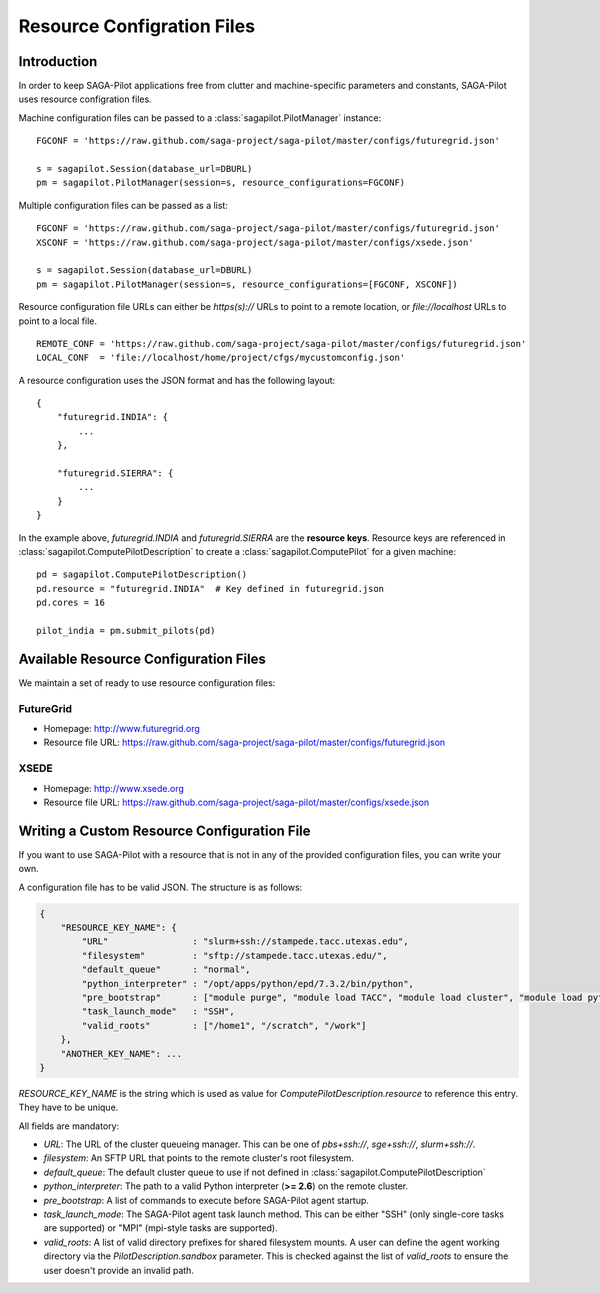
.. _chapter_machconf:

***************************
Resource Configration Files
***************************

Introduction
============

In order to keep SAGA-Pilot applications free from clutter and 
machine-specific parameters and constants, SAGA-Pilot uses 
resource configration files.

Machine configuration files can be passed to a :class:`sagapilot.PilotManager` 
instance::

    FGCONF = 'https://raw.github.com/saga-project/saga-pilot/master/configs/futuregrid.json'
    
    s = sagapilot.Session(database_url=DBURL)
    pm = sagapilot.PilotManager(session=s, resource_configurations=FGCONF)

Multiple configuration files can be passed as a list::

    FGCONF = 'https://raw.github.com/saga-project/saga-pilot/master/configs/futuregrid.json'
    XSCONF = 'https://raw.github.com/saga-project/saga-pilot/master/configs/xsede.json'

    s = sagapilot.Session(database_url=DBURL)
    pm = sagapilot.PilotManager(session=s, resource_configurations=[FGCONF, XSCONF])

Resource configuration file URLs can either be `https(s)://` URLs to point to 
a remote location, or `file://localhost` URLs to point to a local file. ::

    REMOTE_CONF = 'https://raw.github.com/saga-project/saga-pilot/master/configs/futuregrid.json'
    LOCAL_CONF  = 'file://localhost/home/project/cfgs/mycustomconfig.json'

A resource configuration uses the JSON format and has the following layout::

    {
        "futuregrid.INDIA": {
            ...
        },

        "futuregrid.SIERRA": {
            ...
        }
    }

In the example above, `futuregrid.INDIA` and `futuregrid.SIERRA` are the
**resource keys**. Resource keys are referenced in
:class:`sagapilot.ComputePilotDescription` to create a
:class:`sagapilot.ComputePilot` for a given machine::

    pd = sagapilot.ComputePilotDescription()
    pd.resource = "futuregrid.INDIA"  # Key defined in futuregrid.json
    pd.cores = 16

    pilot_india = pm.submit_pilots(pd)


Available Resource Configuration Files
======================================

We maintain a set of ready to use resource configuration files:

FutureGrid
----------

* Homepage: `http://www.futuregrid.org <http://www.futuregrid.org>`_
* Resource file URL: `https://raw.github.com/saga-project/saga-pilot/master/configs/futuregrid.json <https://raw.github.com/saga-project/saga-pilot/master/configs/futuregrid.json>`_

XSEDE
-----

* Homepage: `http://www.xsede.org <http://www.xsede.org>`_
* Resource file URL: `https://raw.github.com/saga-project/saga-pilot/master/configs/xsede.json <https://raw.github.com/saga-project/saga-pilot/master/configs/xsede.json>`_

Writing a Custom Resource Configuration File
============================================

If you want to use SAGA-Pilot with a resource that is not in any of the provided 
configuration files, you can write your own.

A configuration file has to be valid JSON. The structure is as follows:

.. code-block:: python

    {
        "RESOURCE_KEY_NAME": {
            "URL"                : "slurm+ssh://stampede.tacc.utexas.edu",
            "filesystem"         : "sftp://stampede.tacc.utexas.edu/",
            "default_queue"      : "normal",
            "python_interpreter" : "/opt/apps/python/epd/7.3.2/bin/python",
            "pre_bootstrap"      : ["module purge", "module load TACC", "module load cluster", "module load python/2.7.3-epd-7.3.2"],
            "task_launch_mode"   : "SSH",
            "valid_roots"        : ["/home1", "/scratch", "/work"]
        },
        "ANOTHER_KEY_NAME": ...
    }

`RESOURCE_KEY_NAME` is the string which is used as value for 
`ComputePilotDescription.resource` to reference this entry. They have to be 
unique. 

All fields are mandatory:

* `URL`: The URL of the cluster queueing manager. This can be one of `pbs+ssh://`, `sge+ssh://`, `slurm+ssh://`.
* `filesystem`: An SFTP URL that points to the remote cluster's root filesystem. 
* `default_queue`: The default cluster queue to use if not defined in :class:`sagapilot.ComputePilotDescription` 
* `python_interpreter`: The path to a valid Python interpreter (**>= 2.6**) on the remote cluster.
* `pre_bootstrap`: A list of commands to execute before SAGA-Pilot agent startup.
* `task_launch_mode`: The SAGA-Pilot agent task launch method. This can be either "SSH" (only single-core tasks are supported) or "MPI" (mpi-style tasks are supported).
* `valid_roots`: A list of valid directory prefixes for shared filesystem mounts. A user can define the agent working directory via the `PilotDescription.sandbox` parameter. This is checked against the list of `valid_roots` to ensure the user doesn't provide an invalid path.

